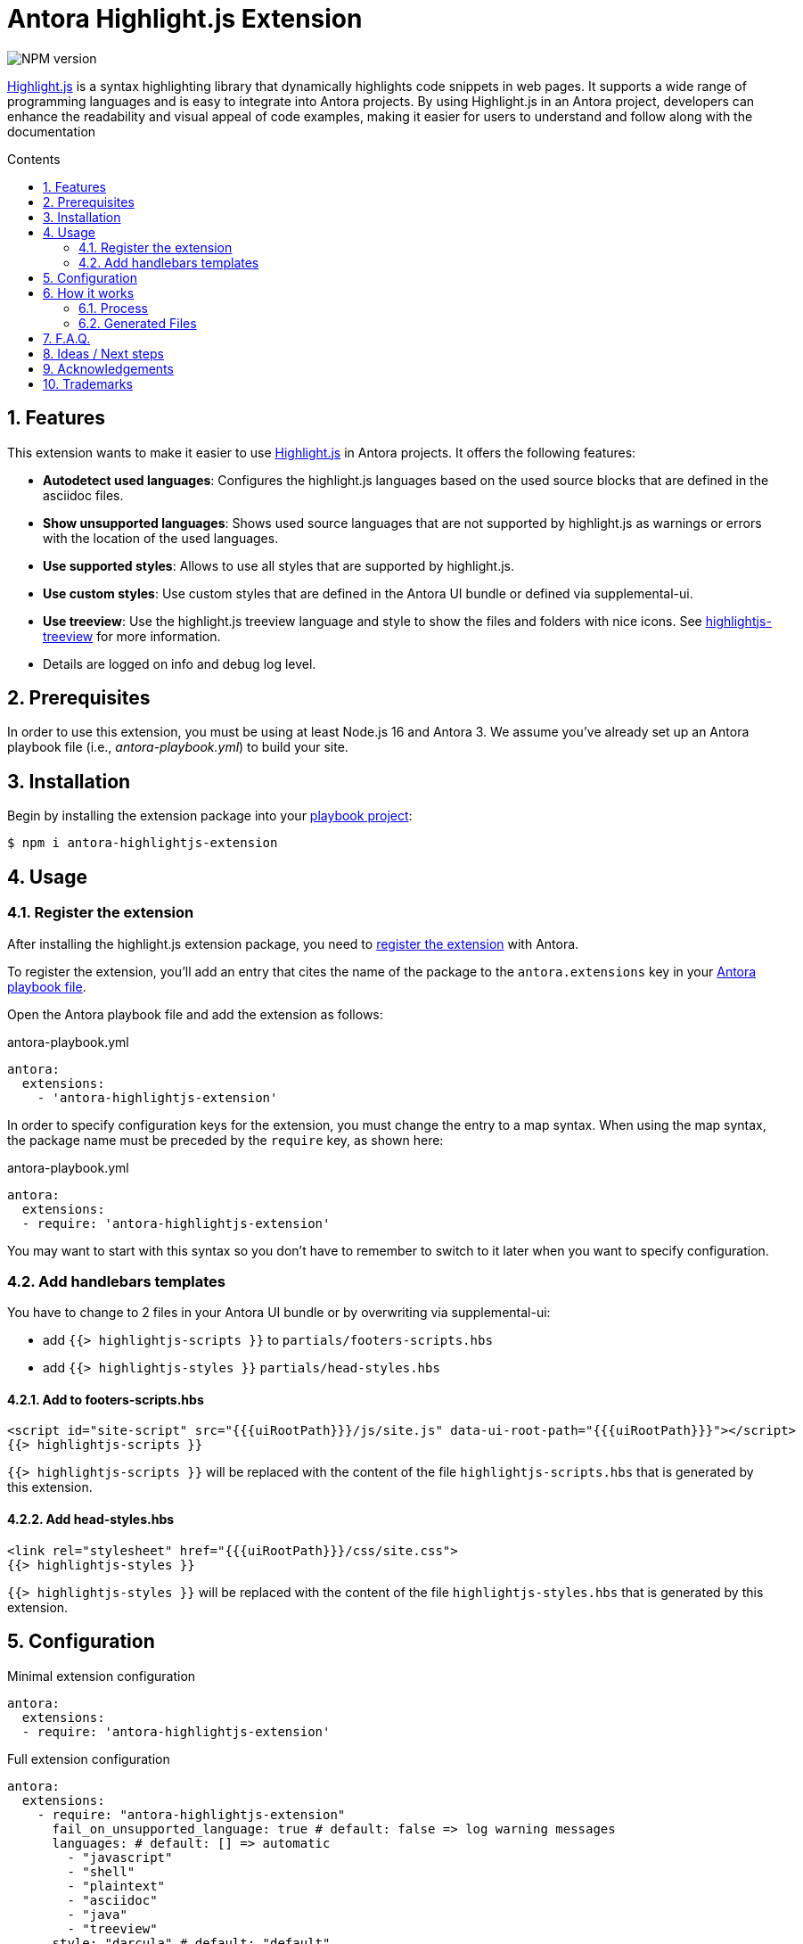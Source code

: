 = Antora Highlight.js Extension
:url-repo: https://github.com/lask79/antora-highlightjs-extension
:url-antora-docs: https://docs.antora.org/antora/3.0
:toc: preamble
:toc-title: Contents
:sectnums:

:highlight-js: https://highlightjs.org/[Highlight.js]
:highlightjs-treeview: https://github.com/lask79/highlightjs-treeview[highlightjs-treeview]

image::https://img.shields.io/npm/v/antora-highlightjs-extension.svg[NPM version]

{highlight-js} is a syntax highlighting library that dynamically highlights code snippets in web pages. It supports a wide range of programming languages and is easy to integrate into Antora projects. By using Highlight.js in an Antora project, developers can enhance the readability and visual appeal of code examples, making it easier for users to understand and follow along with the documentation

== Features

This extension wants to make it easier to use {highlight-js} in Antora projects. It offers the following features:

* *Autodetect used languages*: Configures the highlight.js languages based on the used source blocks that are defined in the asciidoc files.
* *Show unsupported languages*: Shows used source languages that are not supported by highlight.js as warnings or errors with the location of the used languages.
* *Use supported styles*: Allows to use all styles that are supported by highlight.js.
* *Use custom styles*: Use custom styles that are defined in the Antora UI bundle or defined via supplemental-ui.
* *Use treeview*: Use the highlight.js treeview language and style to show the files and folders with nice icons. See {highlightjs-treeview} for more information.
* Details are logged on info and debug log level.

== Prerequisites

In order to use this extension, you must be using at least Node.js 16 and Antora 3.
We assume you've already set up an Antora playbook file (i.e., _antora-playbook.yml_) to build your site.

== Installation

Begin by installing the extension package into your {url-antora-docs}/playbook/use-an-existing-playbook-project/[playbook project]:

[source, console]
----
$ npm i antora-highlightjs-extension
----

== Usage

=== Register the extension

After installing the highlight.js extension package, you need to {url-antora-docs}/extend/register-extension/[register the extension] with Antora.

To register the extension, you'll add an entry that cites the name of the package to the `antora.extensions` key in your {url-antora-docs}/playbook/[Antora playbook file].

Open the Antora playbook file and add the extension as follows:

.antora-playbook.yml
[source,yaml]
----
antora:
  extensions:
    - 'antora-highlightjs-extension'
----

In order to specify configuration keys for the extension, you must change the entry to a map syntax.
When using the map syntax, the package name must be preceded by the `require` key, as shown here:

.antora-playbook.yml
[source,yaml]
----
antora:
  extensions:
  - require: 'antora-highlightjs-extension'
----

You may want to start with this syntax so you don't have to remember to switch to it later when you want to specify configuration.

=== Add handlebars templates

You have to change to 2 files in your Antora UI bundle or by overwriting via supplemental-ui:

* add `{{> highlightjs-scripts }}` to `partials/footers-scripts.hbs`
* add `{{> highlightjs-styles }}` `partials/head-styles.hbs`

==== Add to footers-scripts.hbs

[source,html]
----
<script id="site-script" src="{{{uiRootPath}}}/js/site.js" data-ui-root-path="{{{uiRootPath}}}"></script>
{{> highlightjs-scripts }}
----

`{{> highlightjs-scripts }}` will be replaced with the content of the file `highlightjs-scripts.hbs` that is generated by this extension.

==== Add head-styles.hbs

[source,html]
----
<link rel="stylesheet" href="{{{uiRootPath}}}/css/site.css">
{{> highlightjs-styles }}
----

`{{> highlightjs-styles }}` will be replaced with the content of the file `highlightjs-styles.hbs` that is generated by this extension.

== Configuration

.Minimal extension configuration
[source,yaml]
----
antora:
  extensions:
  - require: 'antora-highlightjs-extension'
----

.Full extension configuration
[source,yaml]
----
antora:
  extensions:
    - require: "antora-highlightjs-extension"
      fail_on_unsupported_language: true # default: false => log warning messages
      languages: # default: [] => automatic
        - "javascript"
        - "shell"
        - "plaintext"
        - "asciidoc"
        - "java"
        - "treeview"
      style: "darcula" # default: "default"
      alias: # default: see below
        plaintext: ['txt', 'text']
        shell: ['bash', 'sh', 'console']
        javascript: ['js']
      treeview:
        enabled: true # default: true
        theme: "minimal" # default: "default"
----

[%header,cols="1s,2a"]
|===
|Configuration key | Details

|fail_on_unsupported_language
|Default: `false`

If set to `true` the extension will throw an exception when a language is used that is not supported by highlight.js.
Otherwise it will only log a warning message.

|languages
|Default: `[]` => automatic

If empty that indicates that the languages should be automatically detected.
When defined it will use the defined languages and ignore the used languages.
It will also fail when a used language is not defined in the languages list when `fail_on_unsupported_language` is set to `true`.

|style
|Default: `default` +

This defines the highlight.js style that should be used. +

* List of supported styles: https://github.com/highlightjs/highlight.js/tree/9-18-stable/src/styles[Here].
* Previews: https://highlightjs.org/examples[Here]

|alias
|Default: when not set the following aliases are used: +
[source,yaml]
----
alias:
  plaintext: ['txt', 'text']
  shell: ['bash', 'sh', 'console']
  javascript: ['js']
----

Those aliases are used to map the language names that are used in the source blocks to the language names that are supported by highlight.js.

|treeview/enabled
|Default: `true`

When set to `true` it will add the highlight.js treeview language and style. On `false` it will be skipped

|treeview/theme
|Default: `default`

The highlight.js treeview theme that should be used. Currently we support default and minimal.
More information can be found in the {highlightjs-treeview} project.

|===

== How it works

=== Process

. It registers an Asciidoctor extension (`used-language-collector.js`) that runs a Treeprocessor when the asciidoc files are processed.
** collects all used languages from the source blocks and code blocks in the document,
** stores it in an `extensionContext` that later can be read by the antora extension,

. On the event `documentsConverted` the highlight.js configuration is generated
** copies the `highlightjs-scripts.hbs` into uiCatalog.
** generates a `highlightjs-styles.hbs` with the defined style and copies it into the uiCatalog.
** copies the highlight.js css into the uiCatalog.
*** copyies custom or used highlight.js style if not defined in the uiCatalog or supplemental-ui.
*** generates and copies a custom highlightjs-extension.css that overrides `.doc pre.highlightjs > code.hljs`
+
NOTE: Overrides `.doc pre.highlightjs > code.hljs` with the same background color as defined in the style.
Otherwise the antora ui bundle would always define the background color.
In this case we want the highlight.js style to define the background color.

*** it tries to get the css from the highlight.js/styles package itself or gets the custom css from the uiCatalog or local path.

** generates the highlight.js file `highlight.bundle.js` based on the defined and/or used languages.
*** registers the languages (defined or found or configured as alias)
** writes out warning messages when a language is used that is not supported by highlight.js or throws an exception when configured (`fail_on_unsupported_language: true`).
*** uses `browserfiy` to combine the highlight.js files into one file => `highlight.bundle.js`
*** uses `@browserify/uglifyify` to minimize the `highlight.bundle.js`
*** copies the `highlight.bundle.js` into the uiCatalog

=== Generated Files

All generated files are first stored in .cache/antora-highlightjs-extension and then copied into the uiCatalog.

The following files are generated in .cache/antora-highlightjs-extension:

* css/highlightjs-extension.css
* js/vendor/highlight.bundle.js
* partials/highlghtjs-styles.hbs

.css/highlightjs-extension.css
[source,css]
----
.doc pre.highlightjs > code.hljs {
  background: #f8f8f8; <1>
}
----
<1> overrides the background color of the code blocks by using the bg color of the defined style

.js/vendor/highlight.bundle.js
[source,js]
----
;(function () {
  'use strict'

  const hljs = require('highlight.js/lib/highlight')

  // registered languages <1>
  hljs.registerLanguage('asciidoc', require('<project_path>/node_modules/highlight.js/lib/languages/asciidoc.js'))
  hljs.registerLanguage('plaintext', require('<project_path>/node_modules/highlight.js/lib/languages/plaintext.js'))
  hljs.registerLanguage('java', require('<project_path>/node_modules/highlight.js/lib/languages/java.js'))
  hljs.registerLanguage('javascript', require('<project_path>/node_modules/highlight.js/lib/languages/javascript.js'))
  hljs.registerLanguage('shell', require('<project_path>/node_modules/highlight.js/lib/languages/shell.js'))
  hljs.registerLanguage('xml', require('<project_path>/node_modules/highlight.js/lib/languages/xml.js'))
  hljs.registerLanguage('treeview', require('highlightjs-treeview/dist/js/treeview-default')) <2>

  ;[].slice.call(document.querySelectorAll('pre code.hljs[data-lang]')).forEach(function (node) {
    hljs.highlightBlock(node)
  })

  global.hljs = hljs

})()
----
<1> registeres all languages that have been autodetected or defined in config.
<2> treeview is registered when enabled in config

.partials/highlghtjs-styles.hbs
[source,html]
----
<link rel="stylesheet" href="{{{uiRootPath}}}/css/github.css"> <1>
<link rel="stylesheet" href="{{{uiRootPath}}}/css/highlightjs-treeview.css"> <2>
<link rel="stylesheet" href="{{{uiRootPath}}}/css/highlightjs-extension.css"> <3>
----
<1> defined style (default: github)
<2> adds treeview style when it is enabled (default: enabled)
<3> additional extension that overrides the background color of the code blocks by using the bg color of the defined style

== F.A.Q.

Why using an old version of highlight.js?::

* The author of Antora pointed out some reasons why he is not using the latest version of highlight.js in Antora. See https://gitlab.com/antora/antora-ui-default/-/merge_requests/156[here] for more information.

== Ideas / Next steps

* Add more configuration options
** use {highlightjs-treeview} to generate the file and folder icons into the ui catalog instead of putting all images into the css as data uris.
** change {highlightjs-treeview} color of tree lines to the color of the style
* Change source blocks if type treeview from tabs and hashes (#) to asciitree so that it is rendered as a full treeview.
* Check how to integrate newer highlight.js versions into Antora.

== Acknowledgements

* https://gitlab.com/antora/antora-lunr-extension[antora-lunr-extension] that helped me to understand how to write an Antora extension and offered me a lot of inspiration.

== Trademarks

AsciiDoc(R) is a trademark of the Eclipse Foundation, Inc.
